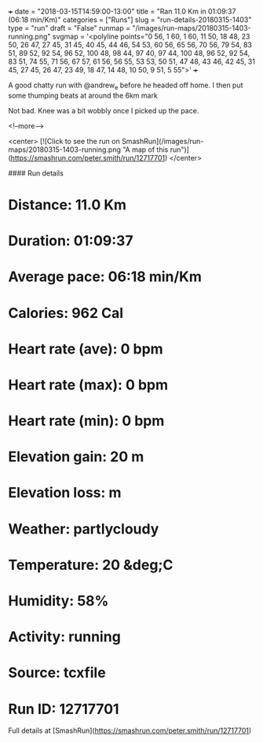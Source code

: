 +++
date = "2018-03-15T14:59:00-13:00"
title = "Ran 11.0 Km in 01:09:37 (06:18 min/Km)"
categories = ["Runs"]
slug = "run-details-20180315-1403"
type = "run"
draft = "False"
runmap = "/images/run-maps/20180315-1403-running.png"
svgmap = '<polyline points="0 56, 1 60, 1 60, 11 50, 18 48, 23 50, 26 47, 27 45, 31 45, 40 45, 44 46, 54 53, 60 56, 65 56, 70 56, 79 54, 83 51, 89 52, 92 54, 96 52, 100 48, 98 44, 97 40, 97 44, 100 48, 96 52, 92 54, 83 51, 74 55, 71 56, 67 57, 61 56, 56 55, 53 53, 50 51, 47 48, 43 46, 42 45, 31 45, 27 45, 26 47, 23 49, 18 47, 14 48, 10 50, 9 51, 5 55">'
+++

A good chatty run with @andrew_e before he headed off home. I then put some thumping beats at around the 6km mark

Not bad.  Knee was a bit wobbly once I picked up the pace. 

<!--more-->

<center>
[![Click to see the run on SmashRun](/images/run-maps/20180315-1403-running.png "A map of this run")](https://smashrun.com/peter.smith/run/12717701)
</center>

#### Run details

* Distance: 11.0 Km
* Duration: 01:09:37
* Average pace: 06:18 min/Km
* Calories: 962 Cal
* Heart rate (ave): 0 bpm
* Heart rate (max): 0 bpm
* Heart rate (min): 0 bpm
* Elevation gain: 20 m
* Elevation loss:  m
* Weather: partlycloudy
* Temperature: 20 &deg;C
* Humidity: 58%
* Activity: running
* Source: tcxfile
* Run ID: 12717701

Full details at [SmashRun](https://smashrun.com/peter.smith/run/12717701)